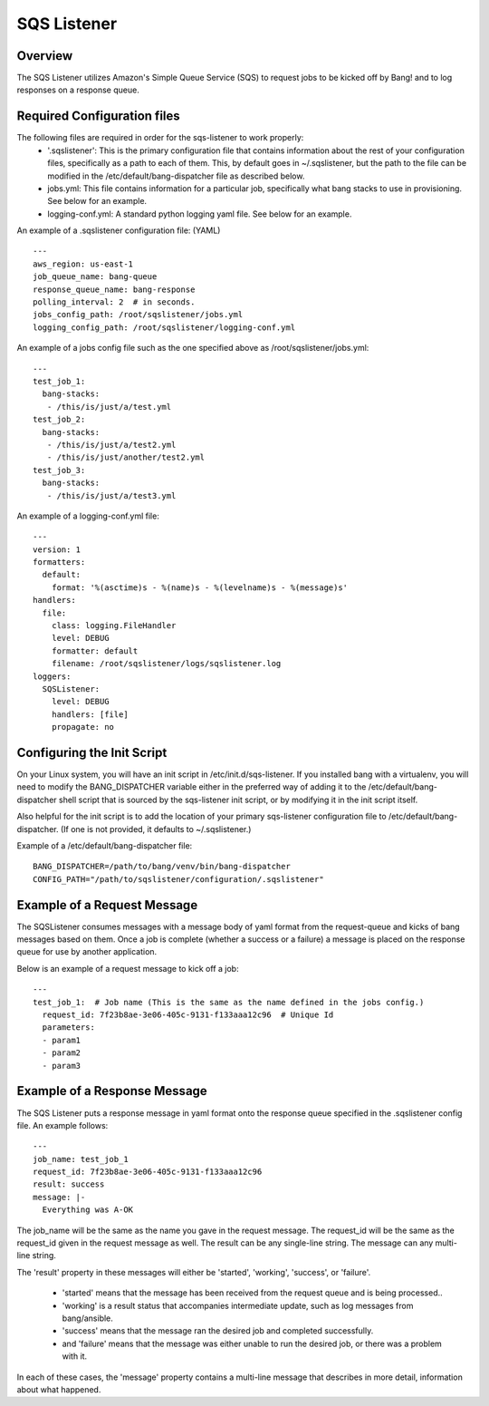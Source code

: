 SQS Listener
============

Overview
--------
The SQS Listener utilizes Amazon's Simple Queue Service (SQS) to request jobs to be
kicked off by Bang! and to log responses on a response queue.

Required Configuration files
----------------------------
The following files are required in order for the sqs-listener to work properly:
    -   '.sqslistener': This is the primary configuration file that contains information
        about the rest of your configuration files, specifically as a path to each of them.
        This, by default goes in ~/.sqslistener, but the path to the file can be modified
        in the /etc/default/bang-dispatcher file as described below.
    -   jobs.yml: This file contains information for a particular job, specifically what
        bang stacks to use in provisioning. See below for an example.
    -   logging-conf.yml: A standard python logging yaml file. See below for an example.


An example of a .sqslistener configuration file: (YAML)
::
    ---
    aws_region: us-east-1
    job_queue_name: bang-queue
    response_queue_name: bang-response
    polling_interval: 2  # in seconds.
    jobs_config_path: /root/sqslistener/jobs.yml
    logging_config_path: /root/sqslistener/logging-conf.yml


An example of a jobs config file such as the one specified above as /root/sqslistener/jobs.yml:
::
    ---
    test_job_1:
      bang-stacks:
       - /this/is/just/a/test.yml
    test_job_2:
      bang-stacks:
       - /this/is/just/a/test2.yml
       - /this/is/just/another/test2.yml
    test_job_3:
      bang-stacks:
       - /this/is/just/a/test3.yml


An example of a logging-conf.yml file:
::
    ---
    version: 1
    formatters:
      default:
        format: '%(asctime)s - %(name)s - %(levelname)s - %(message)s'
    handlers:
      file:
        class: logging.FileHandler
        level: DEBUG
        formatter: default
        filename: /root/sqslistener/logs/sqslistener.log
    loggers:
      SQSListener:
        level: DEBUG
        handlers: [file]
        propagate: no


Configuring the Init Script
---------------------------
On your Linux system, you will have an init script in /etc/init.d/sqs-listener. If you installed
bang with a virtualenv, you will need to modify the BANG_DISPATCHER variable either in the
preferred way of adding it to the /etc/default/bang-dispatcher shell script that is sourced
by the sqs-listener init script, or by modifying it in the init script itself.

Also helpful for the init script is to add the location of your primary sqs-listener configuration
file to /etc/default/bang-dispatcher. (If one is not provided, it defaults to ~/.sqslistener.)

Example of a /etc/default/bang-dispatcher file:
::
    BANG_DISPATCHER=/path/to/bang/venv/bin/bang-dispatcher
    CONFIG_PATH="/path/to/sqslistener/configuration/.sqslistener"


Example of a Request Message
----------------------------
The SQSListener consumes messages with a message body of yaml format from the request-queue
and kicks of bang messages based on them. Once a job is complete (whether a success or a
failure) a message is placed on the response queue for use by another application.

Below is an example of a request message to kick off a job:
::
    ---
    test_job_1:  # Job name (This is the same as the name defined in the jobs config.)
      request_id: 7f23b8ae-3e06-405c-9131-f133aaa12c96  # Unique Id
      parameters:
      - param1
      - param2
      - param3


Example of a Response Message
-----------------------------
The SQS Listener puts a response message in yaml format onto the response queue
specified in the .sqslistener config file. An example follows:
::
    ---
    job_name: test_job_1
    request_id: 7f23b8ae-3e06-405c-9131-f133aaa12c96
    result: success
    message: |-
      Everything was A-OK


The job_name will be the same as the name you gave in the request message.
The request_id will be the same as the request_id given in the request message as well.
The result can be any single-line string.
The message can any multi-line string.

The 'result' property in these messages will either be 'started', 'working', 'success',
or 'failure'.
    -   'started' means that the message has been received from the request queue and is
        being processed..
    -   'working' is a result status that accompanies intermediate update, such as log
        messages from bang/ansible.
    -   'success' means that the message ran the desired job and completed successfully.
    -   and 'failure' means that the message was either unable to run the desired job,
        or there was a problem with it.

In each of these cases, the 'message' property contains a multi-line message that describes in more detail,
information about what happened.
